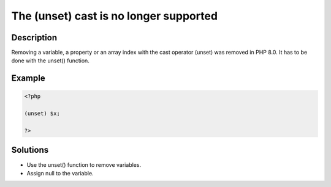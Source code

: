 .. _the-(unset)-cast-is-no-longer-supported:

The (unset) cast is no longer supported
---------------------------------------
 
	.. meta::
		:description lang=en:
			The (unset) cast is no longer supported: Removing a variable, a property or an array index with the cast operator (unset) was removed in PHP 8.

Description
___________
 
Removing a variable, a property or an array index with the cast operator (unset) was removed in PHP 8.0. It has to be done with the unset() function.

Example
_______

.. code-block:: php

   <?php
   
   (unset) $x;
   
   ?>

Solutions
_________

+ Use the unset() function to remove variables.
+ Assign null to the variable.
